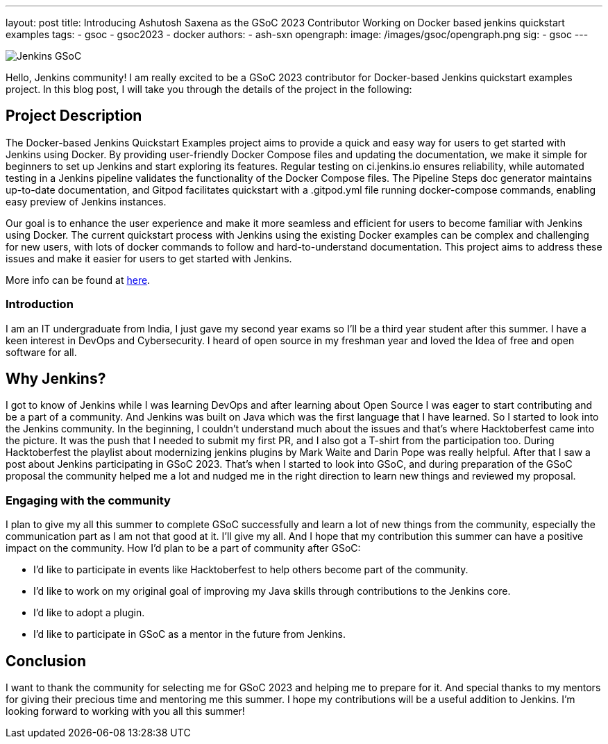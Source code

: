 ---
layout: post
title: Introducing Ashutosh Saxena as the GSoC 2023 Contributor Working on Docker based jenkins quickstart examples 
tags:
- gsoc
- gsoc2023
- docker
authors:
- ash-sxn
opengraph:
  image: /images/gsoc/opengraph.png
sig:
- gsoc
---

image:/images/gsoc/jenkins-gsoc-logo_small.png[Jenkins GSoC, role=center, float=right]

Hello, Jenkins community! I am really excited to be a GSoC 2023 contributor for Docker-based Jenkins quickstart examples project. In this blog post, I will take you through the details of the project in the following: 

== Project Description

The Docker-based Jenkins Quickstart Examples project aims to provide a quick and easy way for users to get started with Jenkins using Docker.
By providing user-friendly Docker Compose files and updating the documentation, we make it simple for beginners to set up Jenkins and start exploring its features.
Regular testing on ci.jenkins.io ensures reliability, while automated testing in a Jenkins pipeline validates the functionality of the Docker Compose files.
The Pipeline Steps doc generator maintains up-to-date documentation, and Gitpod facilitates quickstart with a .gitpod.yml file running docker-compose commands, enabling easy preview of Jenkins instances.

Our goal is to enhance the user experience and make it more seamless and efficient for users to become familiar with Jenkins using Docker.
The current quickstart process with Jenkins using the existing Docker examples can be complex and challenging for new users, with lots of docker commands to follow and hard-to-understand documentation.
This project aims to address these issues and make it easier for users to get started with Jenkins.

More info can be found at link:https://www.jenkins.io/projects/gsoc/2023/projects/docker-compose-build/[here].



=== Introduction
I am an IT undergraduate from India, I just gave my second year exams so I’ll be a third year student after this summer.
I have a keen interest in DevOps and Cybersecurity. I heard of open source in my freshman year and loved the Idea of free and open software for all. 

== Why Jenkins?

I got to know of Jenkins while I was learning DevOps and after learning about Open Source I was eager to start contributing and be a part of a community.
And Jenkins was built on Java which was the first language that I have learned. So I started to look into the Jenkins community.
In the beginning, I couldn’t understand much about the issues and that’s where Hacktoberfest came into the picture. 
It was the push that I needed to submit my first PR, and I also got a T-shirt from the participation too.
During Hacktoberfest the playlist about modernizing jenkins plugins by Mark Waite and Darin Pope was really helpful. 
After that I saw a post about Jenkins participating in GSoC 2023.
That's when I started to look into GSoC, and during preparation of the GSoC proposal the community helped me a lot and nudged me in the right direction to learn new things and reviewed my proposal. 

=== Engaging with the community
I plan to give my all this summer to complete GSoC successfully and learn a lot of new things from the community, especially the communication part as I am not that good at it. I’ll give my all. 
And I hope that my contribution this summer can have a positive impact on the community. 
How I’d plan to be a part of community after GSoC:

* I’d like to participate in events like Hacktoberfest to help others become part of the community. 
* I’d like to work on my original goal of improving my Java skills through contributions to the Jenkins core. 
* I’d like to adopt a plugin. 
* I’d like to participate in GSoC as a mentor in the future from Jenkins. 

== Conclusion
I want to thank the community for selecting me for GSoC 2023 and helping me to prepare for it. And special thanks to my mentors for giving their precious time and mentoring me this summer.
I hope my contributions will be a useful addition to Jenkins.  
I’m looking forward to working with you all this summer!
